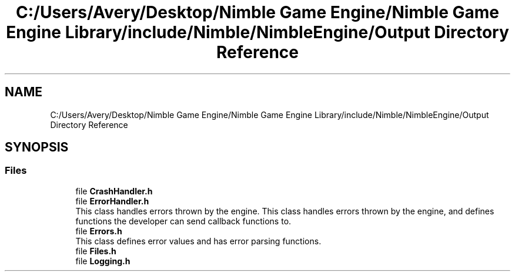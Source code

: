 .TH "C:/Users/Avery/Desktop/Nimble Game Engine/Nimble Game Engine Library/include/Nimble/NimbleEngine/Output Directory Reference" 3 "Mon Aug 17 2020" "Version 0.1.0" "Nimble Game Engine Library" \" -*- nroff -*-
.ad l
.nh
.SH NAME
C:/Users/Avery/Desktop/Nimble Game Engine/Nimble Game Engine Library/include/Nimble/NimbleEngine/Output Directory Reference
.SH SYNOPSIS
.br
.PP
.SS "Files"

.in +1c
.ti -1c
.RI "file \fBCrashHandler\&.h\fP"
.br
.ti -1c
.RI "file \fBErrorHandler\&.h\fP"
.br
.RI "This class handles errors thrown by the engine\&. This class handles errors thrown by the engine, and defines functions the developer can send callback functions to\&. "
.ti -1c
.RI "file \fBErrors\&.h\fP"
.br
.RI "This class defines error values and has error parsing functions\&. "
.ti -1c
.RI "file \fBFiles\&.h\fP"
.br
.ti -1c
.RI "file \fBLogging\&.h\fP"
.br
.in -1c
